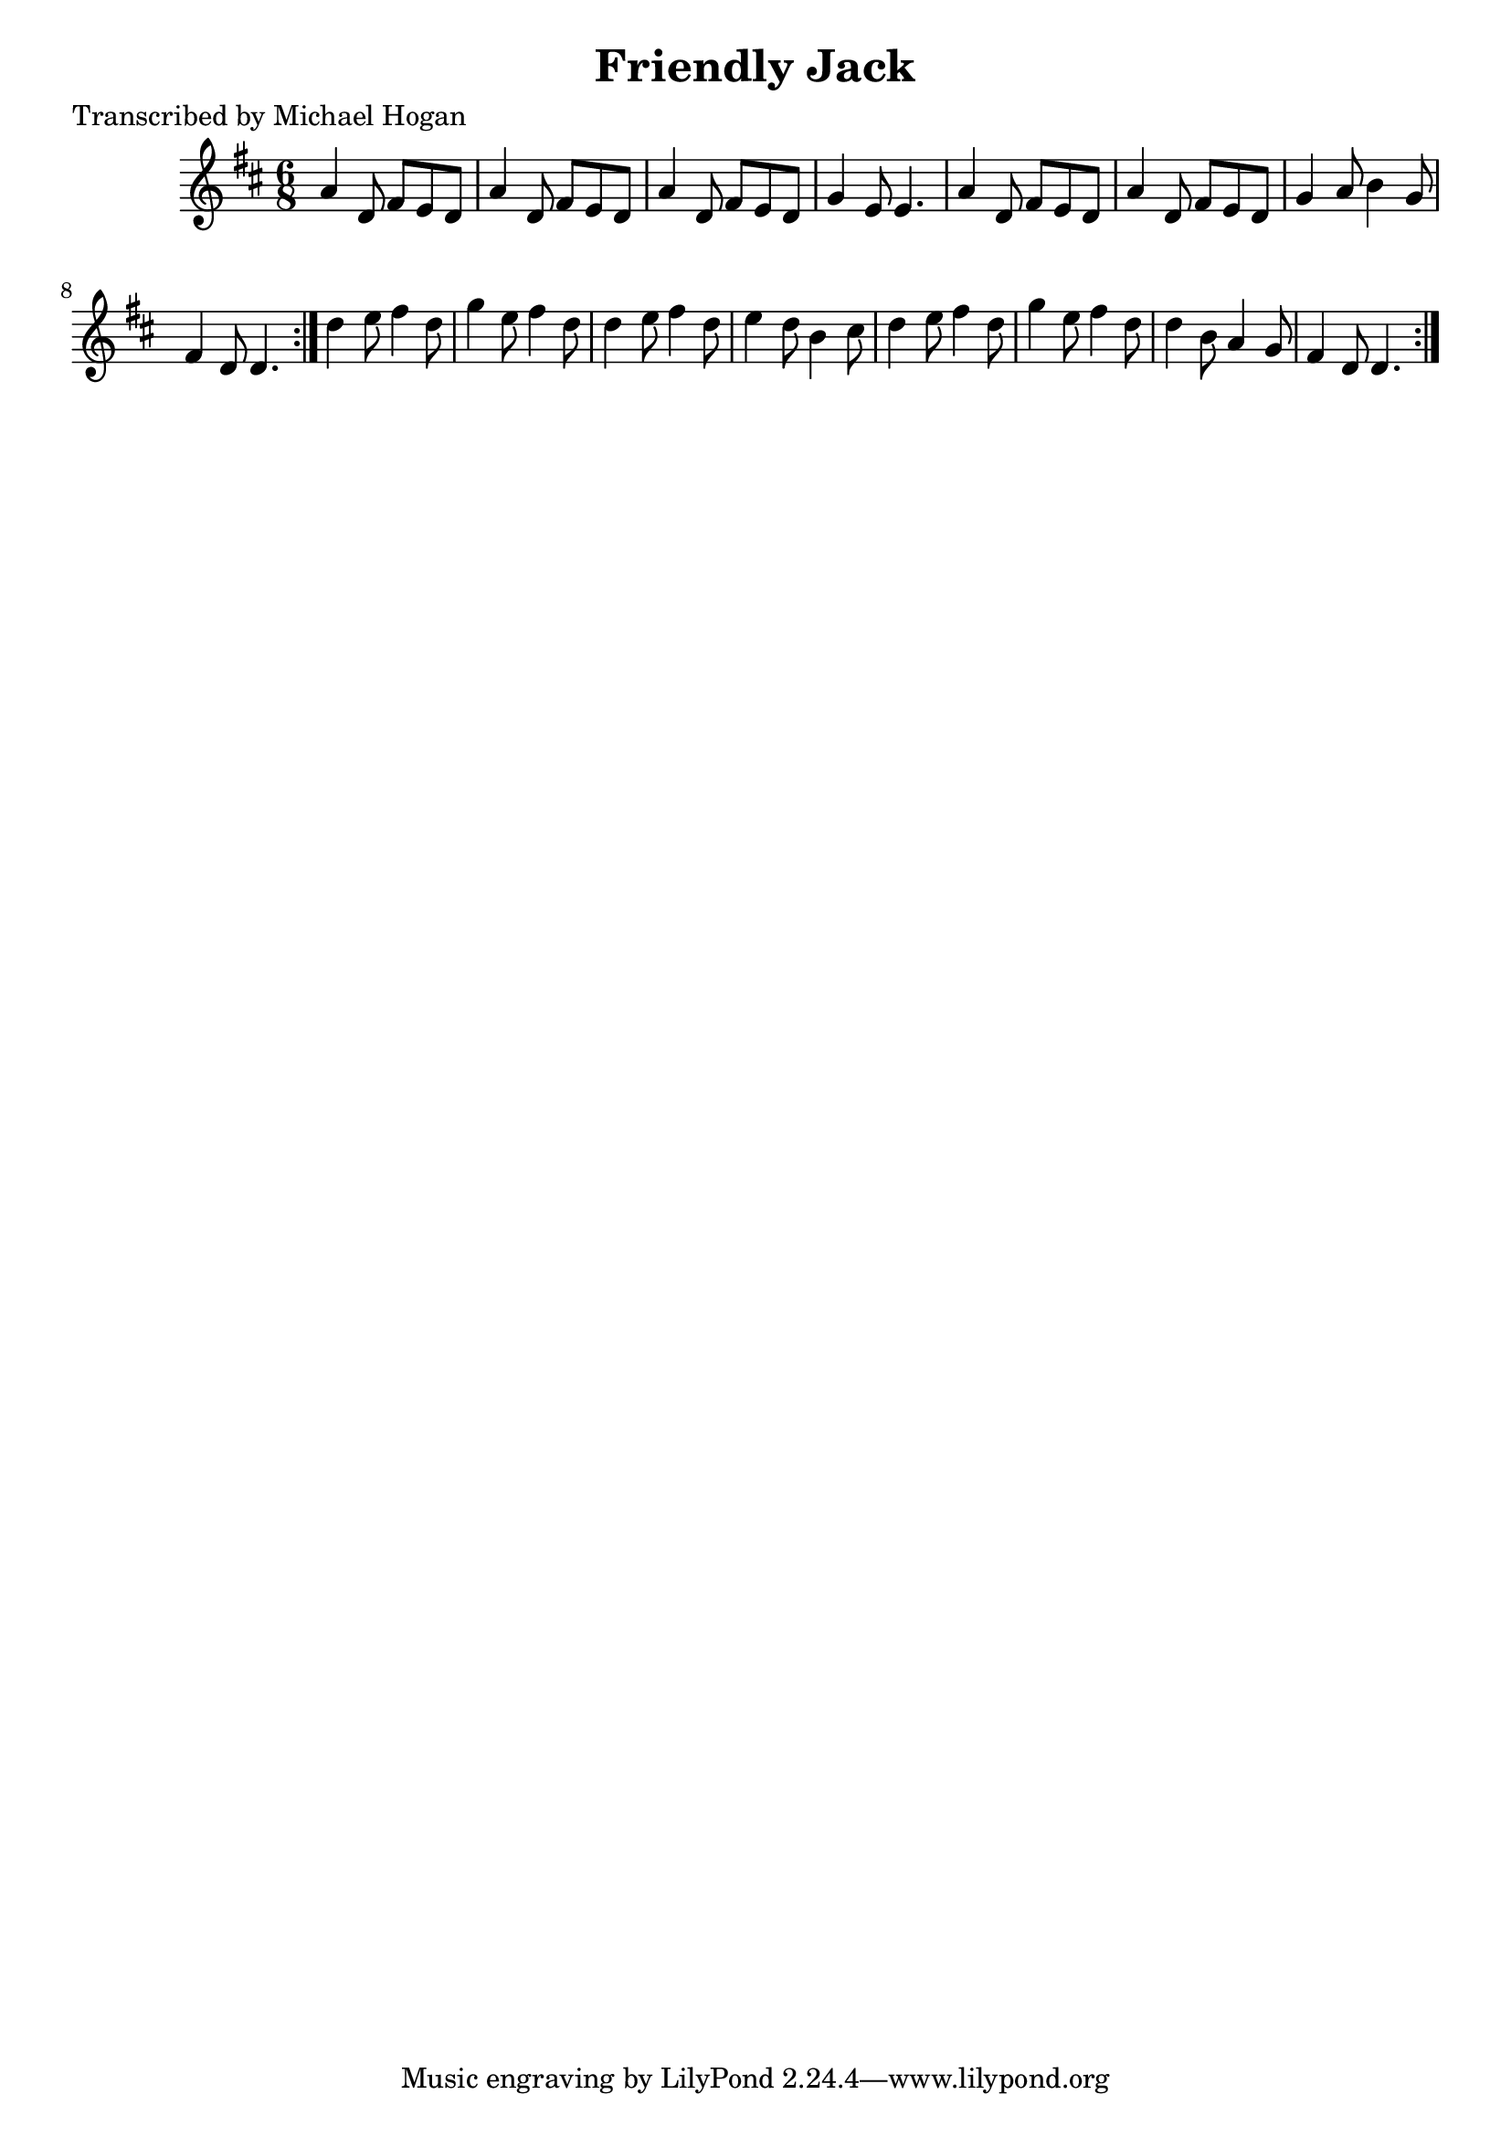 
\version "2.16.2"
% automatically converted by musicxml2ly from xml/0742_mh.xml

%% additional definitions required by the score:
\language "english"


\header {
    poet = "Transcribed by Michael Hogan"
    encoder = "abc2xml version 63"
    encodingdate = "2015-01-25"
    title = "Friendly Jack"
    }

\layout {
    \context { \Score
        autoBeaming = ##f
        }
    }
PartPOneVoiceOne =  \relative a' {
    \repeat volta 2 {
        \repeat volta 2 {
            \key d \major \time 6/8 a4 d,8 fs8 [ e8 d8 ] | % 2
            a'4 d,8 fs8 [ e8 d8 ] | % 3
            a'4 d,8 fs8 [ e8 d8 ] | % 4
            g4 e8 e4. | % 5
            a4 d,8 fs8 [ e8 d8 ] | % 6
            a'4 d,8 fs8 [ e8 d8 ] | % 7
            g4 a8 b4 g8 | % 8
            fs4 d8 d4. }
        | % 9
        d'4 e8 fs4 d8 | \barNumberCheck #10
        g4 e8 fs4 d8 | % 11
        d4 e8 fs4 d8 | % 12
        e4 d8 b4 cs8 | % 13
        d4 e8 fs4 d8 | % 14
        g4 e8 fs4 d8 | % 15
        d4 b8 a4 g8 | % 16
        fs4 d8 d4. }
    }


% The score definition
\score {
    <<
        \new Staff <<
            \context Staff << 
                \context Voice = "PartPOneVoiceOne" { \PartPOneVoiceOne }
                >>
            >>
        
        >>
    \layout {}
    % To create MIDI output, uncomment the following line:
    %  \midi {}
    }

